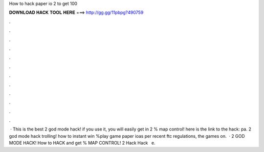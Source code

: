 How to hack paper io 2 to get 100

𝐃𝐎𝐖𝐍𝐋𝐎𝐀𝐃 𝐇𝐀𝐂𝐊 𝐓𝐎𝐎𝐋 𝐇𝐄𝐑𝐄 ===> http://gg.gg/11pbpg?490759

.

.

.

.

.

.

.

.

.

.

.

.

 · This is the best  2 god mode hack! if you use it, you will easily get in  2 % map control! here is the link to the hack:  pa.  2 god mode hack trolling! how to instant win %play   game paper ioas per recent ftc regulations, the games on.  ·  2 GOD MODE HACK! How to HACK and get % MAP CONTROL!  2 Hack  Hack ️  ️ e.
